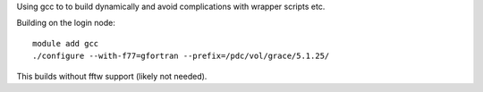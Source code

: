 Using gcc to to build dynamically and avoid complications with wrapper scripts etc.

Building on the login node::

  module add gcc
  ./configure --with-f77=gfortran --prefix=/pdc/vol/grace/5.1.25/


This builds without fftw support (likely not needed).


